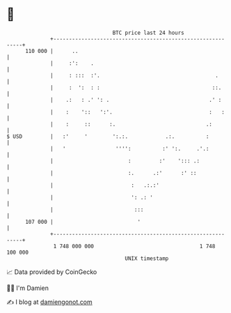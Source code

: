 * 👋

#+begin_example
                                     BTC price last 24 hours                    
                 +------------------------------------------------------------+ 
         110 000 |      ..                                                    | 
                 |     :':    .                                               | 
                 |     : :::  :'.                                     .       | 
                 |     :  ':  : :                                    ::.      | 
                 |    .:   : .' ': .                                .' :      | 
                 |    :    '::   ':'.                               :   :     | 
                 |    :     ::      :.                             .:         | 
   $ USD         |   :'     '        ':.:.            .:.          :          | 
                 |   '                '''':          :' ':.     .'.:          | 
                 |                        :         :'    '::: .:             | 
                 |                        :.      .:'      :' ::              | 
                 |                         :   .:.:'                          | 
                 |                         ': .: '                            | 
                 |                          :::                               | 
         107 000 |                           '                                | 
                 +------------------------------------------------------------+ 
                  1 748 000 000                                  1 748 100 000  
                                         UNIX timestamp                         
#+end_example
📈 Data provided by CoinGecko

🧑‍💻 I'm Damien

✍️ I blog at [[https://www.damiengonot.com][damiengonot.com]]
